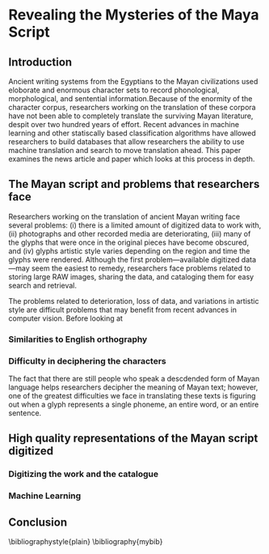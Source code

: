 #+LATEX_HEADER: \usepackage{multicol}
#+OPTIONS:toc:nil
*  Revealing the Mysteries of the Maya Script

** Introduction
Ancient writing systems from the  Egyptians to the Mayan civilizations
used  eloborate and  enormous character  sets to  record phonological,
morphological, and  sentential information.Because of the  enormity of
the character corpus, researchers working  on the translation of these
corpora have not been able to completely translate the surviving Mayan
literature,     despit      over     two     hundred      years     of
effort\cite{macri_new_2009}. Recent  advances in machine  learning and
other  statiscally   based  classification  algorithms   have  allowed
researchers to build  databases that allow researchers  the ability to
use   machine    translation   and   search   to    move   translation
ahead\cite{hu_multimedia_2015}. This  paper examines the  news article
\cite{bourquenoud_revealing_2015} and  paper \cite{hu_multimedia_2015}
which looks at this process in depth.


** The Mayan script and problems that researchers face
Researchers working on  the translation of ancient  Mayan writing face
several problems: (i)  there is a limited amount of  digitized data to
work   with,   (ii)  photographs   and   other   recorded  media   are
deteriorating, (iii) many of the glyphs that were once in the original
pieces have  become obscured,  and (iv)  glyphs artistic  style varies
depending on  the region and  time the glyphs were  rendered. Although
the first problem---available digitized data---may seem the easiest to
remedy, researchers face problems related to storing large RAW images,
sharing the data, and cataloging them for easy search and retrieval.

The problems related to deterioration, loss of data, and variations in
artistic style are difficult problems that may benefit from recent
advances in computer vision. Before looking at 

*** Similarities to English orthography

*** Difficulty in deciphering the characters
The fact  that there are still  people who speak a  descdended form of
Mayan language helps  researchers decipher the meaning  of Mayan text;
however, one of the greatest difficulties we face in translating these
texts is  figuring out when  a glyph  represents a single  phoneme, an
entire word, or an entire sentence.

** High quality representations of the Mayan script digitized

*** Digitizing the work and the catalogue 

*** Machine Learning

** Conclusion


\bibliographystyle{plain}
\bibliography{mybib}

